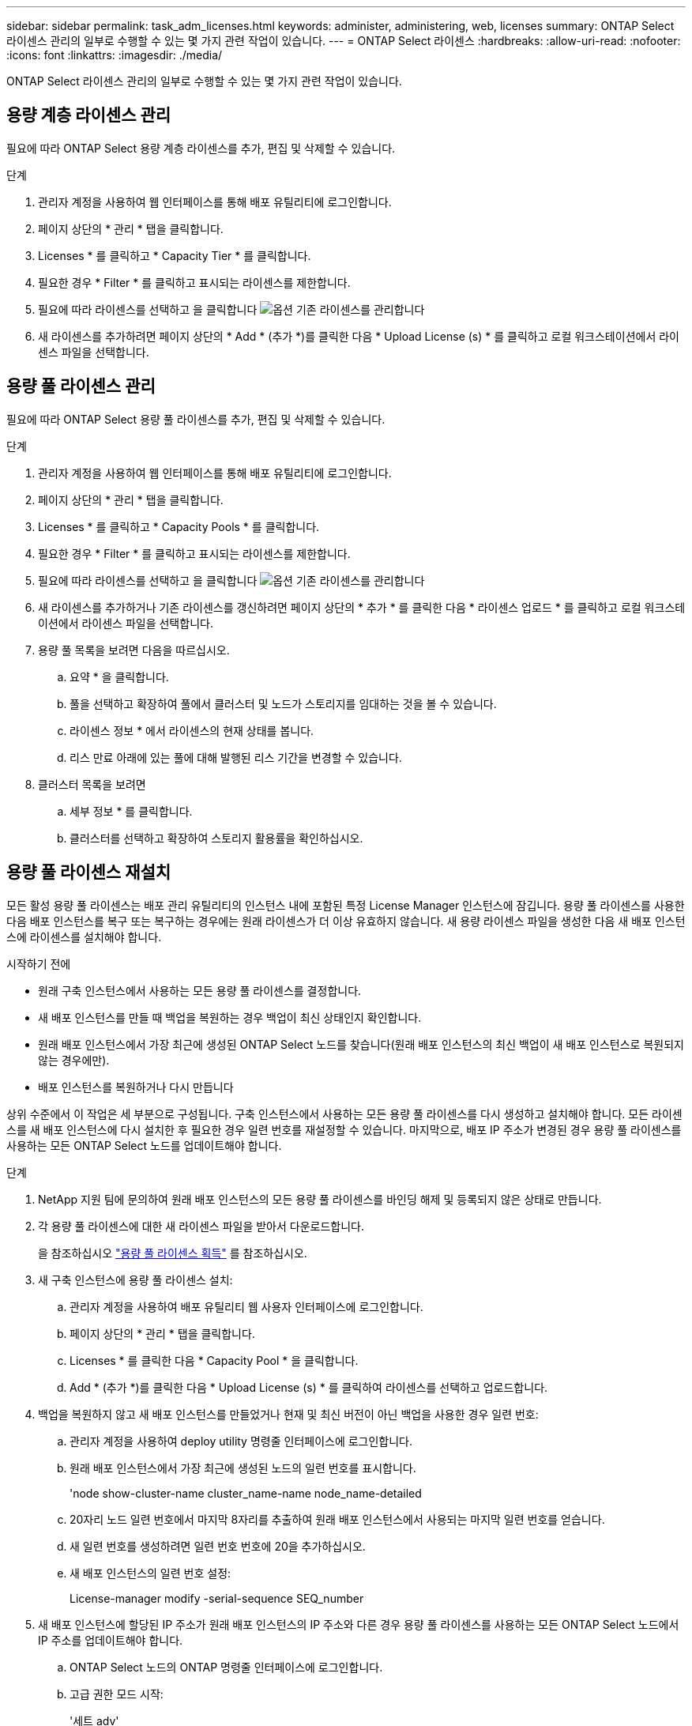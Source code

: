 ---
sidebar: sidebar 
permalink: task_adm_licenses.html 
keywords: administer, administering, web, licenses 
summary: ONTAP Select 라이센스 관리의 일부로 수행할 수 있는 몇 가지 관련 작업이 있습니다. 
---
= ONTAP Select 라이센스
:hardbreaks:
:allow-uri-read: 
:nofooter: 
:icons: font
:linkattrs: 
:imagesdir: ./media/


[role="lead"]
ONTAP Select 라이센스 관리의 일부로 수행할 수 있는 몇 가지 관련 작업이 있습니다.



== 용량 계층 라이센스 관리

필요에 따라 ONTAP Select 용량 계층 라이센스를 추가, 편집 및 삭제할 수 있습니다.

.단계
. 관리자 계정을 사용하여 웹 인터페이스를 통해 배포 유틸리티에 로그인합니다.
. 페이지 상단의 * 관리 * 탭을 클릭합니다.
. Licenses * 를 클릭하고 * Capacity Tier * 를 클릭합니다.
. 필요한 경우 * Filter * 를 클릭하고 표시되는 라이센스를 제한합니다.
. 필요에 따라 라이센스를 선택하고 을 클릭합니다 image:icon_kebab.gif["옵션"] 기존 라이센스를 관리합니다
. 새 라이센스를 추가하려면 페이지 상단의 * Add * (추가 *)를 클릭한 다음 * Upload License (s) * 를 클릭하고 로컬 워크스테이션에서 라이센스 파일을 선택합니다.




== 용량 풀 라이센스 관리

필요에 따라 ONTAP Select 용량 풀 라이센스를 추가, 편집 및 삭제할 수 있습니다.

.단계
. 관리자 계정을 사용하여 웹 인터페이스를 통해 배포 유틸리티에 로그인합니다.
. 페이지 상단의 * 관리 * 탭을 클릭합니다.
. Licenses * 를 클릭하고 * Capacity Pools * 를 클릭합니다.
. 필요한 경우 * Filter * 를 클릭하고 표시되는 라이센스를 제한합니다.
. 필요에 따라 라이센스를 선택하고 을 클릭합니다 image:icon_kebab.gif["옵션"] 기존 라이센스를 관리합니다
. 새 라이센스를 추가하거나 기존 라이센스를 갱신하려면 페이지 상단의 * 추가 * 를 클릭한 다음 * 라이센스 업로드 * 를 클릭하고 로컬 워크스테이션에서 라이센스 파일을 선택합니다.
. 용량 풀 목록을 보려면 다음을 따르십시오.
+
.. 요약 * 을 클릭합니다.
.. 풀을 선택하고 확장하여 풀에서 클러스터 및 노드가 스토리지를 임대하는 것을 볼 수 있습니다.
.. 라이센스 정보 * 에서 라이센스의 현재 상태를 봅니다.
.. 리스 만료 아래에 있는 풀에 대해 발행된 리스 기간을 변경할 수 있습니다.


. 클러스터 목록을 보려면
+
.. 세부 정보 * 를 클릭합니다.
.. 클러스터를 선택하고 확장하여 스토리지 활용률을 확인하십시오.






== 용량 풀 라이센스 재설치

모든 활성 용량 풀 라이센스는 배포 관리 유틸리티의 인스턴스 내에 포함된 특정 License Manager 인스턴스에 잠깁니다. 용량 풀 라이센스를 사용한 다음 배포 인스턴스를 복구 또는 복구하는 경우에는 원래 라이센스가 더 이상 유효하지 않습니다. 새 용량 라이센스 파일을 생성한 다음 새 배포 인스턴스에 라이센스를 설치해야 합니다.

.시작하기 전에
* 원래 구축 인스턴스에서 사용하는 모든 용량 풀 라이센스를 결정합니다.
* 새 배포 인스턴스를 만들 때 백업을 복원하는 경우 백업이 최신 상태인지 확인합니다.
* 원래 배포 인스턴스에서 가장 최근에 생성된 ONTAP Select 노드를 찾습니다(원래 배포 인스턴스의 최신 백업이 새 배포 인스턴스로 복원되지 않는 경우에만).
* 배포 인스턴스를 복원하거나 다시 만듭니다


상위 수준에서 이 작업은 세 부분으로 구성됩니다. 구축 인스턴스에서 사용하는 모든 용량 풀 라이센스를 다시 생성하고 설치해야 합니다. 모든 라이센스를 새 배포 인스턴스에 다시 설치한 후 필요한 경우 일련 번호를 재설정할 수 있습니다. 마지막으로, 배포 IP 주소가 변경된 경우 용량 풀 라이센스를 사용하는 모든 ONTAP Select 노드를 업데이트해야 합니다.

.단계
. NetApp 지원 팀에 문의하여 원래 배포 인스턴스의 모든 용량 풀 라이센스를 바인딩 해제 및 등록되지 않은 상태로 만듭니다.
. 각 용량 풀 라이센스에 대한 새 라이센스 파일을 받아서 다운로드합니다.
+
을 참조하십시오 link:task_lic_acquire_cp.html["용량 풀 라이센스 획득"] 를 참조하십시오.

. 새 구축 인스턴스에 용량 풀 라이센스 설치:
+
.. 관리자 계정을 사용하여 배포 유틸리티 웹 사용자 인터페이스에 로그인합니다.
.. 페이지 상단의 * 관리 * 탭을 클릭합니다.
.. Licenses * 를 클릭한 다음 * Capacity Pool * 을 클릭합니다.
.. Add * (추가 *)를 클릭한 다음 * Upload License (s) * 를 클릭하여 라이센스를 선택하고 업로드합니다.


. 백업을 복원하지 않고 새 배포 인스턴스를 만들었거나 현재 및 최신 버전이 아닌 백업을 사용한 경우 일련 번호:
+
.. 관리자 계정을 사용하여 deploy utility 명령줄 인터페이스에 로그인합니다.
.. 원래 배포 인스턴스에서 가장 최근에 생성된 노드의 일련 번호를 표시합니다.
+
'node show-cluster-name cluster_name-name node_name-detailed

.. 20자리 노드 일련 번호에서 마지막 8자리를 추출하여 원래 배포 인스턴스에서 사용되는 마지막 일련 번호를 얻습니다.
.. 새 일련 번호를 생성하려면 일련 번호 번호에 20을 추가하십시오.
.. 새 배포 인스턴스의 일련 번호 설정:
+
License-manager modify -serial-sequence SEQ_number



. 새 배포 인스턴스에 할당된 IP 주소가 원래 배포 인스턴스의 IP 주소와 다른 경우 용량 풀 라이센스를 사용하는 모든 ONTAP Select 노드에서 IP 주소를 업데이트해야 합니다.
+
.. ONTAP Select 노드의 ONTAP 명령줄 인터페이스에 로그인합니다.
.. 고급 권한 모드 시작:
+
'세트 adv'

.. 현재 구성을 표시합니다.
+
'시스템 라이선스-매니저 쇼'

.. 노드에서 사용하는 License Manager(배포) IP 주소를 설정합니다.
+
'system license-manager modify -host new_ip_address'







== 평가판 라이센스를 프로덕션 라이센스로 변환합니다

ONTAP Select 평가 클러스터를 업그레이드하여 배포 관리 유틸리티에서 운영 용량 계층 라이센스를 사용할 수 있습니다.

.시작하기 전에
* Deploy 2.11 이상과 함께 ONTAP Select 9.5P1을 사용해야 합니다
* 각 노드에는 운영 라이센스에 필요한 최소 용량을 지원할 수 있는 충분한 스토리지가 할당되어 있어야 합니다.
* 평가 클러스터의 각 노드에 대해 용량 계층 라이센스가 있어야 합니다.


단일 노드 클러스터에 대해 클러스터 라이센스를 수정하면 작업이 중단될 수 있습니다. 하지만 변환 프로세스가 라이센스를 적용하기 위해 각 노드를 한 번에 하나씩 재부팅하기 때문에 다중 노드 클러스터에서는 이러한 경우가 아닙니다.

.단계
. 관리자 계정을 사용하여 배포 유틸리티 웹 사용자 인터페이스에 로그인합니다.
. 페이지 상단에 있는 * Clusters * 탭을 클릭하고 원하는 클러스터를 선택합니다.
. 클러스터 세부 정보 페이지 맨 위에서 * 여기를 클릭 * 을 클릭하여 클러스터 라이센스를 수정합니다.
+
클러스터 세부 정보 * 섹션에서 평가판 라이센스 옆에 있는 * 수정 * 을 클릭할 수도 있습니다.

. 각 노드에 대해 사용 가능한 운영 라이센스를 선택하거나 필요에 따라 추가 라이센스를 업로드합니다.
. ONTAP 자격 증명을 입력하고 * 수정 * 을 클릭합니다.
+
클러스터의 라이센스 업그레이드는 몇 분 정도 걸릴 수 있습니다. 페이지를 나가거나 다른 변경 사항을 적용하기 전에 프로세스를 완료할 수 있습니다.



평가 배포를 위해 원래 각 노드에 할당된 20자리 노드의 일련 번호는 업그레이드에 사용되는 운영 라이센스의 9자리 일련 번호로 대체됩니다.
